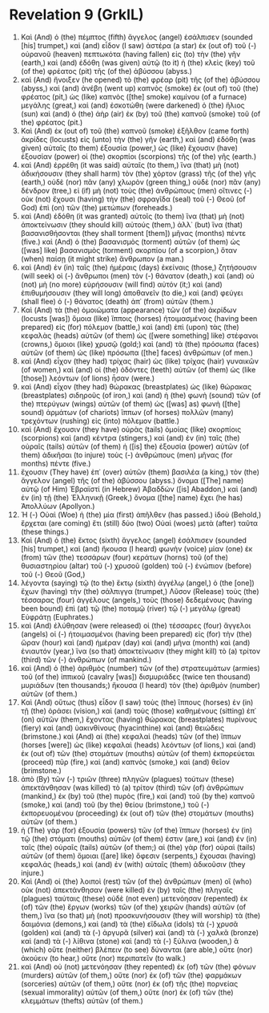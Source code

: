 * Revelation 9 (GrkIL)
:PROPERTIES:
:ID: GrkIL/66-REV09
:END:

1. Καὶ (And) ὁ (the) πέμπτος (fifth) ἄγγελος (angel) ἐσάλπισεν (sounded [his] trumpet,) καὶ (and) εἶδον (I saw) ἀστέρα (a star) ἐκ (out of) τοῦ (-) οὐρανοῦ (heaven) πεπτωκότα (having fallen) εἰς (to) τὴν (the) γῆν (earth,) καὶ (and) ἐδόθη (was given) αὐτῷ (to it) ἡ (the) κλεὶς (key) τοῦ (of the) φρέατος (pit) τῆς (of the) ἀβύσσου (abyss.)
2. καὶ (And) ἤνοιξεν (he opened) τὸ (the) φρέαρ (pit) τῆς (of the) ἀβύσσου (abyss,) καὶ (and) ἀνέβη (went up) καπνὸς (smoke) ἐκ (out of) τοῦ (the) φρέατος (pit,) ὡς (like) καπνὸς ([the] smoke) καμίνου (of a furnace) μεγάλης (great,) καὶ (and) ἐσκοτώθη (were darkened) ὁ (the) ἥλιος (sun) καὶ (and) ὁ (the) ἀὴρ (air) ἐκ (by) τοῦ (the) καπνοῦ (smoke) τοῦ (of the) φρέατος (pit.)
3. Καὶ (And) ἐκ (out of) τοῦ (the) καπνοῦ (smoke) ἐξῆλθον (came forth) ἀκρίδες (locusts) εἰς (unto) τὴν (the) γῆν (earth,) καὶ (and) ἐδόθη (was given) αὐταῖς (to them) ἐξουσία (power,) ὡς (like) ἔχουσιν (have) ἐξουσίαν (power) οἱ (the) σκορπίοι (scorpions) τῆς (of the) γῆς (earth.)
4. καὶ (And) ἐρρέθη (it was said) αὐταῖς (to them,) ἵνα (that) μὴ (not) ἀδικήσουσιν (they shall harm) τὸν (the) χόρτον (grass) τῆς (of the) γῆς (earth,) οὐδὲ (nor) πᾶν (any) χλωρὸν (green thing,) οὐδὲ (nor) πᾶν (any) δένδρον (tree,) εἰ (if) μὴ (not) τοὺς (the) ἀνθρώπους (men) οἵτινες (-) οὐκ (not) ἔχουσι (having) τὴν (the) σφραγῖδα (seal) τοῦ (-) Θεοῦ (of God) ἐπὶ (on) τῶν (the) μετώπων (foreheads.)
5. καὶ (And) ἐδόθη (it was granted) αὐτοῖς (to them) ἵνα (that) μὴ (not) ἀποκτείνωσιν (they should kill) αὐτούς (them,) ἀλλ᾽ (but) ἵνα (that) βασανισθήσονται (they shall torment [them]) μῆνας (months) πέντε (five.) καὶ (And) ὁ (the) βασανισμὸς (torment) αὐτῶν (of them) ὡς ([was] like) βασανισμὸς (torment) σκορπίου (of a scorpion,) ὅταν (when) παίσῃ (it might strike) ἄνθρωπον (a man.)
6. καὶ (And) ἐν (in) ταῖς (the) ἡμέραις (days) ἐκείναις (those,) ζητήσουσιν (will seek) οἱ (-) ἄνθρωποι (men) τὸν (-) θάνατον (death,) καὶ (and) οὐ (not) μὴ (no more) εὑρήσουσιν (will find) αὐτόν (it;) καὶ (and) ἐπιθυμήσουσιν (they will long) ἀποθανεῖν (to die,) καὶ (and) φεύγει (shall flee) ὁ (-) θάνατος (death) ἀπ᾽ (from) αὐτῶν (them.)
7. Καὶ (And) τὰ (the) ὁμοιώματα (appearance) τῶν (of the) ἀκρίδων (locusts [was]) ὅμοια (like) ἵπποις (horses) ἡτοιμασμένοις (having been prepared) εἰς (for) πόλεμον (battle,) καὶ (and) ἐπὶ (upon) τὰς (the) κεφαλὰς (heads) αὐτῶν (of them) ὡς ([were something] like) στέφανοι (crowns,) ὅμοιοι (like) χρυσῷ (gold;) καὶ (and) τὰ (the) πρόσωπα (faces) αὐτῶν (of them) ὡς (like) πρόσωπα ([the] faces) ἀνθρώπων (of men.)
8. καὶ (And) εἶχον (they had) τρίχας (hair) ὡς (like) τρίχας (hair) γυναικῶν (of women,) καὶ (and) οἱ (the) ὀδόντες (teeth) αὐτῶν (of them) ὡς (like [those]) λεόντων (of lions) ἦσαν (were.)
9. καὶ (And) εἶχον (they had) θώρακας (breastplates) ὡς (like) θώρακας (breastplates) σιδηροῦς (of iron,) καὶ (and) ἡ (the) φωνὴ (sound) τῶν (of the) πτερύγων (wings) αὐτῶν (of them) ὡς ([was] as) φωνὴ ([the] sound) ἁρμάτων (of chariots) ἵππων (of horses) πολλῶν (many) τρεχόντων (rushing) εἰς (into) πόλεμον (battle.)
10. καὶ (And) ἔχουσιν (they have) οὐρὰς (tails) ὁμοίας (like) σκορπίοις (scorpions) καὶ (and) κέντρα (stingers,) καὶ (and) ἐν (in) ταῖς (the) οὐραῖς (tails) αὐτῶν (of them) ἡ ([is] the) ἐξουσία (power) αὐτῶν (of them) ἀδικῆσαι (to injure) τοὺς (-) ἀνθρώπους (men) μῆνας (for months) πέντε (five.)
11. ἔχουσιν (They have) ἐπ᾽ (over) αὐτῶν (them) βασιλέα (a king,) τὸν (the) ἄγγελον (angel) τῆς (of the) ἀβύσσου (abyss.) ὄνομα ([The] name) αὐτῷ (of Him) Ἑβραϊστί (in Hebrew) Ἀβαδδών ([is] Abaddon,) καὶ (and) ἐν (in) τῇ (the) Ἑλληνικῇ (Greek,) ὄνομα ([the] name) ἔχει (he has) Ἀπολλύων (Apollyon.)
12. Ἡ (-) Οὐαὶ (Woe) ἡ (the) μία (first) ἀπῆλθεν (has passed.) ἰδοὺ (Behold,) ἔρχεται (are coming) ἔτι (still) δύο (two) Οὐαὶ (woes) μετὰ (after) ταῦτα (these things.)
13. Καὶ (And) ὁ (the) ἕκτος (sixth) ἄγγελος (angel) ἐσάλπισεν (sounded [his] trumpet,) καὶ (and) ἤκουσα (I heard) φωνὴν (voice) μίαν (one) ἐκ (from) τῶν (the) τεσσάρων (four) κεράτων (horns) τοῦ (of the) θυσιαστηρίου (altar) τοῦ (-) χρυσοῦ (golden) τοῦ (-) ἐνώπιον (before) τοῦ (-) Θεοῦ (God,)
14. λέγοντα (saying) τῷ (to the) ἕκτῳ (sixth) ἀγγέλῳ (angel,) ὁ (the [one]) ἔχων (having) τὴν (the) σάλπιγγα (trumpet,) Λῦσον (Release) τοὺς (the) τέσσαρας (four) ἀγγέλους (angels,) τοὺς (those) δεδεμένους (having been bound) ἐπὶ (at) τῷ (the) ποταμῷ (river) τῷ (-) μεγάλῳ (great) Εὐφράτῃ (Euphrates.)
15. καὶ (And) ἐλύθησαν (were released) οἱ (the) τέσσαρες (four) ἄγγελοι (angels) οἱ (-) ἡτοιμασμένοι (having been prepared) εἰς (for) τὴν (the) ὥραν (hour) καὶ (and) ἡμέραν (day) καὶ (and) μῆνα (month) καὶ (and) ἐνιαυτόν (year,) ἵνα (so that) ἀποκτείνωσιν (they might kill) τὸ (a) τρίτον (third) τῶν (-) ἀνθρώπων (of mankind.)
16. καὶ (And) ὁ (the) ἀριθμὸς (number) τῶν (of the) στρατευμάτων (armies) τοῦ (of the) ἱππικοῦ (cavalry [was]) δισμυριάδες (twice ten thousand) μυριάδων (ten thousands;) ἤκουσα (I heard) τὸν (the) ἀριθμὸν (number) αὐτῶν (of them.)
17. Καὶ (And) οὕτως (thus) εἶδον (I saw) τοὺς (the) ἵππους (horses) ἐν (in) τῇ (the) ὁράσει (vision,) καὶ (and) τοὺς (those) καθημένους (sitting) ἐπ᾽ (on) αὐτῶν (them,) ἔχοντας (having) θώρακας (breastplates) πυρίνους (fiery) καὶ (and) ὑακινθίνους (hyacinthine) καὶ (and) θειώδεις (brimstone.) καὶ (And) αἱ (the) κεφαλαὶ (heads) τῶν (of the) ἵππων (horses [were]) ὡς (like) κεφαλαὶ (heads) λεόντων (of lions,) καὶ (and) ἐκ (out of) τῶν (the) στομάτων (mouths) αὐτῶν (of them) ἐκπορεύεται (proceed) πῦρ (fire,) καὶ (and) καπνὸς (smoke,) καὶ (and) θεῖον (brimstone.)
18. ἀπὸ (By) τῶν (-) τριῶν (three) πληγῶν (plagues) τούτων (these) ἀπεκτάνθησαν (was killed) τὸ (a) τρίτον (third) τῶν (of) ἀνθρώπων (mankind,) ἐκ (by) τοῦ (the) πυρὸς (fire,) καὶ (and) τοῦ (by the) καπνοῦ (smoke,) καὶ (and) τοῦ (by the) θείου (brimstone,) τοῦ (-) ἐκπορευομένου (proceeding) ἐκ (out of) τῶν (the) στομάτων (mouths) αὐτῶν (of them.)
19. ἡ (The) γὰρ (for) ἐξουσία (powers) τῶν (of the) ἵππων (horses) ἐν (in) τῷ (the) στόματι (mouths) αὐτῶν (of them) ἐστιν (are,) καὶ (and) ἐν (in) ταῖς (the) οὐραῖς (tails) αὐτῶν (of them;) αἱ (the) γὰρ (for) οὐραὶ (tails) αὐτῶν (of them) ὅμοιαι ([are] like) ὄφεσιν (serpents,) ἔχουσαι (having) κεφαλάς (heads,) καὶ (and) ἐν (with) αὐταῖς (them) ἀδικοῦσιν (they injure.)
20. Καὶ (And) οἱ (the) λοιποὶ (rest) τῶν (of the) ἀνθρώπων (men) οἳ (who) οὐκ (not) ἀπεκτάνθησαν (were killed) ἐν (by) ταῖς (the) πληγαῖς (plagues) ταύταις (these) οὐδὲ (not even) μετενόησαν (repented) ἐκ (of) τῶν (the) ἔργων (works) τῶν (of the) χειρῶν (hands) αὐτῶν (of them,) ἵνα (so that) μὴ (not) προσκυνήσουσιν (they will worship) τὰ (the) δαιμόνια (demons,) καὶ (and) τὰ (the) εἴδωλα (idols) τὰ (-) χρυσᾶ (golden) καὶ (and) τὰ (-) ἀργυρᾶ (silver) καὶ (and) τὰ (-) χαλκᾶ (bronze) καὶ (and) τὰ (-) λίθινα (stone) καὶ (and) τὰ (-) ξύλινα (wooden,) ἃ (which) οὔτε (neither) βλέπειν (to see) δύνανται (are able,) οὔτε (nor) ἀκούειν (to hear,) οὔτε (nor) περιπατεῖν (to walk.)
21. καὶ (And) οὐ (not) μετενόησαν (they repented) ἐκ (of) τῶν (the) φόνων (murders) αὐτῶν (of them,) οὔτε (nor) ἐκ (of) τῶν (the) φαρμάκων (sorceries) αὐτῶν (of them,) οὔτε (nor) ἐκ (of) τῆς (the) πορνείας (sexual immorality) αὐτῶν (of them,) οὔτε (nor) ἐκ (of) τῶν (the) κλεμμάτων (thefts) αὐτῶν (of them.)
